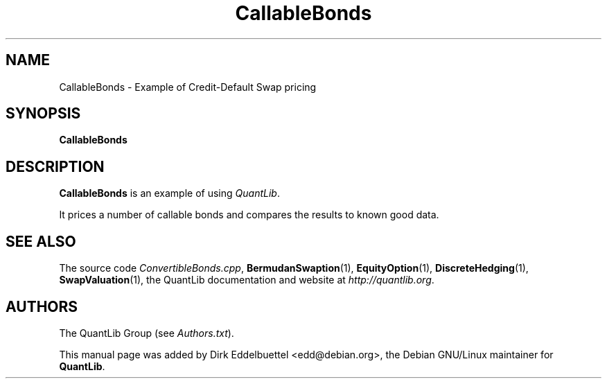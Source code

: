 .\" Man page contributed by Dirk Eddelbuettel <edd@debian.org>
.\" and released under the Quantlib license
.TH CallableBonds 1 "18 July 2008" QuantLib
.SH NAME
CallableBonds - Example of Credit-Default Swap pricing
.SH SYNOPSIS
.B CallableBonds
.SH DESCRIPTION
.PP
.B CallableBonds
is an example of using \fIQuantLib\fP.

It prices a number of callable bonds and compares the
results to known good data.

.SH SEE ALSO
The source code 
.IR ConvertibleBonds.cpp ,
.BR BermudanSwaption (1),
.BR EquityOption (1),
.BR DiscreteHedging (1),
.BR SwapValuation (1),
the QuantLib documentation and website at
.IR http://quantlib.org .

.SH AUTHORS
The QuantLib Group (see 
.IR Authors.txt ).

This manual page was added by Dirk Eddelbuettel <edd@debian.org>, 
the Debian GNU/Linux maintainer for 
.BR QuantLib .
